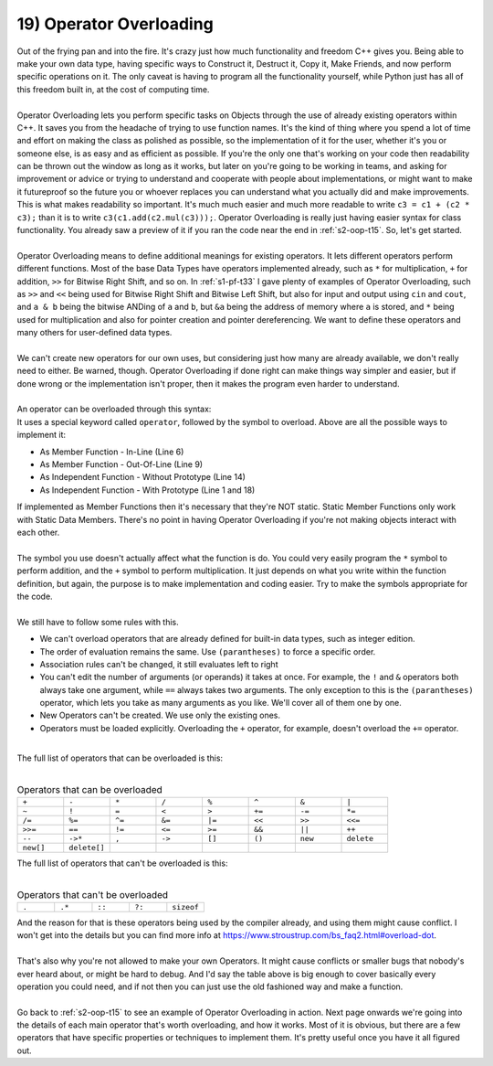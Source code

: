 .. _s2-oop-t19:

19) Operator Overloading
------------------------

| Out of the frying pan and into the fire. It's crazy just how much functionality and freedom C++ gives you. Being able to make your own data type, having specific ways to Construct it, Destruct it, Copy it, Make Friends, and now perform specific operations on it. The only caveat is having to program all the functionality yourself, while Python just has all of this freedom built in, at the cost of computing time.
|
| Operator Overloading lets you perform specific tasks on Objects through the use of already existing operators within C++. It saves you from the headache of trying to use function names. It's the kind of thing where you spend a lot of time and effort on making the class as polished as possible, so the implementation of it for the user, whether it's you or someone else, is as easy and as efficient as possible. If you're the only one that's working on your code then readability can be thrown out the window as long as it works, but later on you're going to be working in teams, and asking for improvement or advice or trying to understand and cooperate with people about implementations, or might want to make it futureproof so the future you or whoever replaces you can understand what you actually did and make improvements. This is what makes readability so important. It's much much easier and much more readable to write ``c3 = c1 + (c2 * c3);`` than it is to write ``c3(c1.add(c2.mul(c3)));``. Operator Overloading is really just having easier syntax for class functionality. You already saw a preview of it if you ran the code near the end in :ref:`s2-oop-t15`. So, let's get started.
|
| Operator Overloading means to define additional meanings for existing operators. It lets different operators perform different functions. Most of the base Data Types have operators implemented already, such as ``*`` for multiplication, ``+`` for addition, ``>>`` for Bitwise Right Shift, and so on. In :ref:`s1-pf-t33` I gave plenty of examples of Operator Overloading, such as ``>>`` and ``<<`` being used for Bitwise Right Shift and Bitwise Left Shift, but also for input and output using ``cin`` and ``cout``, and ``a & b`` being the bitwise ANDing of ``a`` and ``b``, but ``&a`` being the address of memory where ``a`` is stored, and ``*`` being used for multiplication and also for pointer creation and pointer dereferencing. We want to define these operators and many others for user-defined data types. 
|
| We can't create new operators for our own uses, but considering just how many are already available, we don't really need to either. Be warned, though. Operator Overloading if done right can make things way simpler and easier, but if done wrong or the implementation isn't proper, then it makes the program even harder to understand.
|
| An operator can be overloaded through this syntax:

.. code-block:: c++
   :linenos:
   :emphasize-lines: 1, 6, 9, 11, 14, 18

    ReturnType operator/(Argument 1, Argument 2); // This is a Function Prototype

    class ClassName {
        // Data Members
    public:
        ReturnType operator+(Argument) {
            // Code
        }
        ReturnType operator-(Argument);
    };
    ReturnType ClassName::operator-(Argument) {
        // Code
    }
    ReturnType operator*(Argument 1, Argument 2) {
        // Code
    }

    ReturnType operator/(Argument 1, Argument 2) {
        // Code
    }

| It uses a special keyword called ``operator``, followed by the symbol to overload. Above are all the possible ways to implement it:
*   As Member Function - In-Line (Line 6)
*   As Member Function - Out-Of-Line (Line 9)
*   As Independent Function - Without Prototype (Line 14)
*   As Independent Function - With Prototype (Line 1 and 18)
| If implemented as Member Functions then it's necessary that they're NOT static. Static Member Functions only work with Static Data Members. There's no point in having Operator Overloading if you're not making objects interact with each other.
|
| The symbol you use doesn't actually affect what the function is do. You could very easily program the ``*`` symbol to perform addition, and the ``+`` symbol to perform multiplication. It just depends on what you write within the function definition, but again, the purpose is to make implementation and coding easier. Try to make the symbols appropriate for the code.
|
| We still have to follow some rules with this.
*   We can't overload operators that are already defined for built-in data types, such as integer edition.
*   The order of evaluation remains the same. Use ``(parantheses)`` to force a specific order.
*   Association rules can't be changed, it still evaluates left to right
*   You can't edit the number of arguments (or operands) it takes at once. For example, the ``!`` and ``&`` operators both always take one argument, while ``==`` always takes two arguments. The only exception to this is the ``(parantheses)`` operator, which lets you take as many arguments as you like. We'll cover all of them one by one.
*   New Operators can't be created. We use only the existing ones.
*   Operators must be loaded explicitly. Overloading the ``+`` operator, for example, doesn't overload the ``+=`` operator.
|
| The full list of operators that can be overloaded is this:
|
.. list-table:: Operators that can be overloaded
   :widths: 30 30 30 30 30 30 30 30

   * - ``+``
     - ``-``
     - ``*``
     - ``/``
     - ``%``
     - ``^``
     - ``&``
     - ``|``
   * - ``~``
     - ``!``
     - ``=``
     - ``<``
     - ``>``
     - ``+=``
     - ``-=``
     - ``*=``
   * - ``/=``
     - ``%=``
     - ``^=``
     - ``&=``
     - ``|=``
     - ``<<``
     - ``>>``
     - ``<<=``
   * - ``>>=``
     - ``==``
     - ``!=``
     - ``<=``
     - ``>=``
     - ``&&``
     - ``||``
     - ``++``
   * - ``--``
     - ``->*``
     - ``,``
     - ``->``
     - ``[]``
     - ``()``
     - ``new``
     - ``delete``
   * - ``new[]``
     - ``delete[]``
     -
     -
     -
     -
     -
     -

| The full list of operators that can't be overloaded is this:
|

.. list-table:: Operators that can't be overloaded
   :widths: 30 30 30 30 30

   * - ``.``
     - ``.*``
     - ``::``
     - ``?:``
     - ``sizeof``

| And the reason for that is these operators being used by the compiler already, and using them might cause conflict. I won't get into the details but you can find more info at https://www.stroustrup.com/bs_faq2.html#overload-dot.
|
| That's also why you're not allowed to make your own Operators. It might cause conflicts or smaller bugs that nobody's ever heard about, or might be hard to debug. And I'd say the table above is big enough to cover basically every operation you could need, and if not then you can just use the old fashioned way and make a function.
|
| Go back to :ref:`s2-oop-t15` to see an example of Operator Overloading in action. Next page onwards we're going into the details of each main operator that's worth overloading, and how it works. Most of it is obvious, but there are a few operators that have specific properties or techniques to implement them. It's pretty useful once you have it all figured out.
